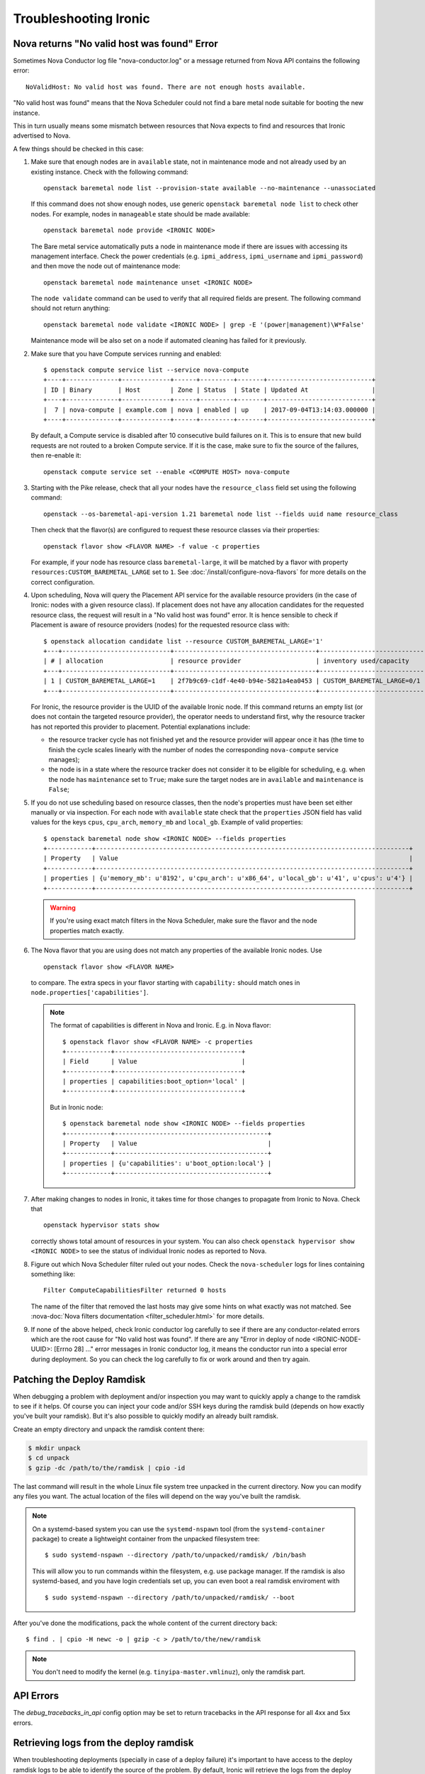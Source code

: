 .. _troubleshooting:

======================
Troubleshooting Ironic
======================

Nova returns "No valid host was found" Error
============================================

Sometimes Nova Conductor log file "nova-conductor.log" or a message returned
from Nova API contains the following error::

    NoValidHost: No valid host was found. There are not enough hosts available.

"No valid host was found" means that the Nova Scheduler could not find a bare
metal node suitable for booting the new instance.

This in turn usually means some mismatch between resources that Nova expects
to find and resources that Ironic advertised to Nova.

A few things should be checked in this case:

#. Make sure that enough nodes are in ``available`` state, not in
   maintenance mode and not already used by an existing instance.
   Check with the following command::

       openstack baremetal node list --provision-state available --no-maintenance --unassociated

   If this command does not show enough nodes, use generic ``openstack baremetal
   node list`` to check other nodes. For example, nodes in ``manageable`` state
   should be made available::

       openstack baremetal node provide <IRONIC NODE>

   The Bare metal service automatically puts a node in maintenance mode if
   there are issues with accessing its management interface. Check the power
   credentials (e.g. ``ipmi_address``, ``ipmi_username`` and ``ipmi_password``)
   and then move the node out of maintenance mode::

       openstack baremetal node maintenance unset <IRONIC NODE>

   The ``node validate`` command can be used to verify that all required fields
   are present. The following command should not return anything::

       openstack baremetal node validate <IRONIC NODE> | grep -E '(power|management)\W*False'

   Maintenance mode will be also set on a node if automated cleaning has
   failed for it previously.

#. Make sure that you have Compute services running and enabled::

       $ openstack compute service list --service nova-compute
       +----+--------------+-------------+------+---------+-------+----------------------------+
       | ID | Binary       | Host        | Zone | Status  | State | Updated At                 |
       +----+--------------+-------------+------+---------+-------+----------------------------+
       |  7 | nova-compute | example.com | nova | enabled | up    | 2017-09-04T13:14:03.000000 |
       +----+--------------+-------------+------+---------+-------+----------------------------+

   By default, a Compute service is disabled after 10 consecutive build
   failures on it. This is to ensure that new build requests are not routed to
   a broken Compute service. If it is the case, make sure to fix the source of
   the failures, then re-enable it::

       openstack compute service set --enable <COMPUTE HOST> nova-compute

#. Starting with the Pike release, check that all your nodes have the
   ``resource_class`` field set using the following command::

       openstack --os-baremetal-api-version 1.21 baremetal node list --fields uuid name resource_class

   Then check that the flavor(s) are configured to request these resource
   classes via their properties::

       openstack flavor show <FLAVOR NAME> -f value -c properties

   For example, if your node has resource class ``baremetal-large``, it will
   be matched by a flavor with property ``resources:CUSTOM_BAREMETAL_LARGE``
   set to ``1``. See :doc:`/install/configure-nova-flavors` for more
   details on the correct configuration.

#. Upon scheduling, Nova will query the Placement API service for the
   available resource providers (in the case of Ironic: nodes with a given
   resource class). If placement does not have any allocation candidates for the
   requested resource class, the request will result in a "No valid host
   was found" error. It is hence sensible to check if Placement is aware of
   resource providers (nodes) for the requested resource class with::

       $ openstack allocation candidate list --resource CUSTOM_BAREMETAL_LARGE='1'
       +---+-----------------------------+--------------------------------------+-------------------------------+
       | # | allocation                  | resource provider                    | inventory used/capacity       |
       +---+-----------------------------+--------------------------------------+-------------------------------+
       | 1 | CUSTOM_BAREMETAL_LARGE=1    | 2f7b9c69-c1df-4e40-b94e-5821a4ea0453 | CUSTOM_BAREMETAL_LARGE=0/1    |
       +---+-----------------------------+--------------------------------------+-------------------------------+

   For Ironic, the resource provider is the UUID of the available Ironic node.
   If this command returns an empty list (or does not contain the targeted
   resource provider), the operator needs to understand first, why the resource
   tracker has not reported this provider to placement. Potential explanations
   include:

   * the resource tracker cycle has not finished yet and the resource provider
     will appear once it has (the time to finish the cycle scales linearly with
     the number of nodes the corresponding ``nova-compute`` service manages);

   * the node is in a state where the resource tracker does not consider it to
     be eligible for scheduling, e.g. when the node has ``maintenance`` set to
     ``True``; make sure the target nodes are in ``available`` and
     ``maintenance`` is ``False``;

#. If you do not use scheduling based on resource classes, then the node's
   properties must have been set either manually or via inspection.
   For each node with ``available`` state check that the ``properties``
   JSON field has valid values for the keys ``cpus``, ``cpu_arch``,
   ``memory_mb`` and ``local_gb``. Example of valid properties::

        $ openstack baremetal node show <IRONIC NODE> --fields properties
        +------------+------------------------------------------------------------------------------------+
        | Property   | Value                                                                              |
        +------------+------------------------------------------------------------------------------------+
        | properties | {u'memory_mb': u'8192', u'cpu_arch': u'x86_64', u'local_gb': u'41', u'cpus': u'4'} |
        +------------+------------------------------------------------------------------------------------+

   .. warning::
       If you're using exact match filters in the Nova Scheduler, make sure
       the flavor and the node properties match exactly.

#. The Nova flavor that you are using does not match any properties of the
   available Ironic nodes. Use
   ::

        openstack flavor show <FLAVOR NAME>

   to compare. The extra specs in your flavor starting with ``capability:``
   should match ones in ``node.properties['capabilities']``.

   .. note::
      The format of capabilities is different in Nova and Ironic.
      E.g. in Nova flavor::

        $ openstack flavor show <FLAVOR NAME> -c properties
        +------------+----------------------------------+
        | Field      | Value                            |
        +------------+----------------------------------+
        | properties | capabilities:boot_option='local' |
        +------------+----------------------------------+

      But in Ironic node::

        $ openstack baremetal node show <IRONIC NODE> --fields properties
        +------------+-----------------------------------------+
        | Property   | Value                                   |
        +------------+-----------------------------------------+
        | properties | {u'capabilities': u'boot_option:local'} |
        +------------+-----------------------------------------+

#. After making changes to nodes in Ironic, it takes time for those changes
   to propagate from Ironic to Nova. Check that
   ::

        openstack hypervisor stats show

   correctly shows total amount of resources in your system. You can also
   check ``openstack hypervisor show <IRONIC NODE>`` to see the status of
   individual Ironic nodes as reported to Nova.

#. Figure out which Nova Scheduler filter ruled out your nodes. Check the
   ``nova-scheduler`` logs for lines containing something like::

        Filter ComputeCapabilitiesFilter returned 0 hosts

   The name of the filter that removed the last hosts may give some hints on
   what exactly was not matched. See
   :nova-doc:`Nova filters documentation <filter_scheduler.html>`
   for more details.

#. If none of the above helped, check Ironic conductor log carefully to see
   if there are any conductor-related errors which are the root cause for
   "No valid host was found". If there are any "Error in deploy of node
   <IRONIC-NODE-UUID>: [Errno 28] ..." error messages in Ironic conductor
   log, it means the conductor run into a special error during deployment.
   So you can check the log carefully to fix or work around and then try
   again.

Patching the Deploy Ramdisk
===========================

When debugging a problem with deployment and/or inspection you may want to
quickly apply a change to the ramdisk to see if it helps. Of course you can
inject your code and/or SSH keys during the ramdisk build (depends on how
exactly you've built your ramdisk). But it's also possible to quickly modify
an already built ramdisk.

Create an empty directory and unpack the ramdisk content there:

.. code-block:: bash

    $ mkdir unpack
    $ cd unpack
    $ gzip -dc /path/to/the/ramdisk | cpio -id

The last command will result in the whole Linux file system tree unpacked in
the current directory. Now you can modify any files you want. The actual
location of the files will depend on the way you've built the ramdisk.

.. note::
    On a systemd-based system you can use the ``systemd-nspawn`` tool (from
    the ``systemd-container`` package) to create a lightweight container from
    the unpacked filesystem tree::

        $ sudo systemd-nspawn --directory /path/to/unpacked/ramdisk/ /bin/bash

    This will allow you to run commands within the filesystem, e.g. use package
    manager. If the ramdisk is also systemd-based, and you have login
    credentials set up, you can even boot a real ramdisk enviroment with

    ::

        $ sudo systemd-nspawn --directory /path/to/unpacked/ramdisk/ --boot

After you've done the modifications, pack the whole content of the current
directory back::

    $ find . | cpio -H newc -o | gzip -c > /path/to/the/new/ramdisk

.. note:: You don't need to modify the kernel (e.g.
          ``tinyipa-master.vmlinuz``), only the ramdisk part.

API Errors
==========

The `debug_tracebacks_in_api` config option may be set to return tracebacks
in the API response for all 4xx and 5xx errors.

.. _retrieve_deploy_ramdisk_logs:

Retrieving logs from the deploy ramdisk
=======================================

When troubleshooting deployments (specially in case of a deploy failure)
it's important to have access to the deploy ramdisk logs to be able to
identify the source of the problem. By default, Ironic will retrieve the
logs from the deploy ramdisk when the deployment fails and save it on the
local filesystem at ``/var/log/ironic/deploy``.

To change this behavior, operators can make the following changes to
``/etc/ironic/ironic.conf`` under the ``[agent]`` group:

* ``deploy_logs_collect``:  Whether Ironic should collect the deployment
  logs on deployment. Valid values for this option are:

  * ``on_failure`` (**default**): Retrieve the deployment logs upon a
    deployment failure.

  * ``always``: Always retrieve the deployment logs, even if the
    deployment succeed.

  * ``never``: Disable retrieving the deployment logs.

* ``deploy_logs_storage_backend``: The name of the storage backend where
  the logs will be stored. Valid values for this option are:

  * ``local`` (**default**): Store the logs in the local filesystem.

  * ``swift``: Store the logs in Swift.

* ``deploy_logs_local_path``: The path to the directory where the
  logs should be stored, used when the ``deploy_logs_storage_backend``
  is configured to ``local``. By default logs will be stored at
  **/var/log/ironic/deploy**.

* ``deploy_logs_swift_container``: The name of the Swift container to
  store the logs, used when the deploy_logs_storage_backend is configured to
  "swift". By default **ironic_deploy_logs_container**.

* ``deploy_logs_swift_days_to_expire``: Number of days before a log object
  is marked as expired in Swift. If None, the logs will be kept forever
  or until manually deleted. Used when the deploy_logs_storage_backend is
  configured to "swift". By default **30** days.

When the logs are collected, Ironic will store a *tar.gz* file containing
all the logs according to the ``deploy_logs_storage_backend``
configuration option. All log objects will be named with the following
pattern::

  <node-uuid>[_<instance-uuid>]_<timestamp yyyy-mm-dd-hh:mm:ss>.tar.gz

.. note::
   The *instance_uuid* field is not required for deploying a node when
   Ironic is configured to be used in standalone mode. If present it
   will be appended to the name.


Accessing the log data
----------------------

When storing in the local filesystem
~~~~~~~~~~~~~~~~~~~~~~~~~~~~~~~~~~~~

When storing the logs in the local filesystem, the log files can
be found at the path configured in the ``deploy_logs_local_path``
configuration option. For example, to find the logs from the node
``5e9258c4-cfda-40b6-86e2-e192f523d668``:

.. code-block:: bash

   $ ls /var/log/ironic/deploy | grep 5e9258c4-cfda-40b6-86e2-e192f523d668
   5e9258c4-cfda-40b6-86e2-e192f523d668_88595d8a-6725-4471-8cd5-c0f3106b6898_2016-08-08-13:52:12.tar.gz
   5e9258c4-cfda-40b6-86e2-e192f523d668_db87f2c5-7a9a-48c2-9a76-604287257c1b_2016-08-08-14:07:25.tar.gz

.. note::
   When saving the logs to the filesystem, operators may want to enable
   some form of rotation for the logs to avoid disk space problems.


When storing in Swift
~~~~~~~~~~~~~~~~~~~~~

When using Swift, operators can associate the objects in the
container with the nodes in Ironic and search for the logs for the node
``5e9258c4-cfda-40b6-86e2-e192f523d668`` using the **prefix** parameter.
For example:

.. code-block:: bash

  $ swift list ironic_deploy_logs_container -p 5e9258c4-cfda-40b6-86e2-e192f523d668
  5e9258c4-cfda-40b6-86e2-e192f523d668_88595d8a-6725-4471-8cd5-c0f3106b6898_2016-08-08-13:52:12.tar.gz
  5e9258c4-cfda-40b6-86e2-e192f523d668_db87f2c5-7a9a-48c2-9a76-604287257c1b_2016-08-08-14:07:25.tar.gz

To download a specific log from Swift, do:

.. code-block:: bash

   $ swift download ironic_deploy_logs_container "5e9258c4-cfda-40b6-86e2-e192f523d668_db87f2c5-7a9a-48c2-9a76-604287257c1b_2016-08-08-14:07:25.tar.gz"
   5e9258c4-cfda-40b6-86e2-e192f523d668_db87f2c5-7a9a-48c2-9a76-604287257c1b_2016-08-08-14:07:25.tar.gz [auth 0.341s, headers 0.391s, total 0.391s, 0.531 MB/s]

The contents of the log file
~~~~~~~~~~~~~~~~~~~~~~~~~~~~

The log is just a ``.tar.gz`` file that can be extracted as:

.. code-block:: bash

   $ tar xvf <file path>


The contents of the file may differ slightly depending on the distribution
that the deploy ramdisk is using:

* For distributions using ``systemd`` there will be a file called
  **journal** which contains all the system logs collected via the
  ``journalctl`` command.

* For other distributions, the ramdisk will collect all the contents of
  the ``/var/log`` directory.

For all distributions, the log file will also contain the output of
the following commands (if present): ``ps``, ``df``, ``ip addr`` and
``iptables``.

Here's one example when extracting the content of a log file for a
distribution that uses ``systemd``:

.. code-block:: bash

   $ tar xvf 5e9258c4-cfda-40b6-86e2-e192f523d668_88595d8a-6725-4471-8cd5-c0f3106b6898_2016-08-08-13:52:12.tar.gz
   df
   ps
   journal
   ip_addr
   iptables

.. _troubleshooting-stp:

DHCP during PXE or iPXE is inconsistent or unreliable
=====================================================

This can be caused by the spanning tree protocol delay on some switches. The
delay prevents the switch port moving to forwarding mode during the nodes
attempts to PXE, so the packets never make it to the DHCP server. To resolve
this issue you should set the switch port that connects to your baremetal nodes
as an edge or PortFast type port. Configured in this way the switch port will
move to forwarding mode as soon as the link is established. An example on how to
do that for a Cisco Nexus switch is:

.. code-block:: bash

    $ config terminal
    $ (config) interface eth1/11
    $ (config-if) spanning-tree port type edge

Why does X issue occur when I am using LACP bonding with iPXE?
==============================================================

If you are using iPXE, an unfortunate aspect of its design and interaction
with networking is an automatic response as a Link Aggregation Control
Protocol (or LACP) peer to remote switches. iPXE does this for only the
single port which is used for network booting.

In theory, this may help establish the port link-state faster with some
switch vendors, but the official reasoning as far as the Ironic Developers
are aware is not documented for iPXE. The end result of this is that once
iPXE has stopped responding to LACP messages from the peer port, which
occurs as part of the process of booting a ramdisk and iPXE handing
over control to a full operating-system, switches typically begin a
timer to determine how to handle the failure. This is because,
depending on the mode of LACP, this can be interpreted as a switch or
network fabric failure.

This may demonstrate as any number of behaviors or issues from ramdisks
finding they are unable to acquire DHCP addresses over the network interface
to downloads abruptly stalling, to even minor issues such as LLDP port data
being unavailable in introspection.

Overall:

* Ironic's agent doesn't officially support LACP and the Ironic community
  generally believes this may cause more problems than it would solve.
  During the Victoria development cycle, we added retry logic for most
  actions in an attempt to navigate the worst-known default hold-down
  timers to help ensure a deployment does not fail due to a short-lived
  transitory network connectivity failure in the form of a switch port having
  moved to a temporary blocking state. Where applicable and possible,
  many of these patches have been backported to supported releases,
  however users of the iSCSI deployment interface will see the least
  capability for these sorts of situations to be handled
  automatically. These patches also require that the switchport has an
  eventual fallback to a non-bonded mode. If the port remains in a blocking
  state, then traffic will be unable to flow and the deloyment is likely to
  time out.
* If you must use LACP, consider ``passive`` LACP negotiation settings
  in the network switch as opposed to ``active``. The difference being with
  passive the connected workload is likely a server where it should likely
  request the switch to establish the Link Aggregate. This is instead of
  being treated as if it's possibly another switch.
* Consult your switch vendor's support forums. Some vendors have recommended
  port settings for booting machines using iPXE with their switches.

IPMI errors
===========

When working with IPMI, several settings need to be enabled depending on vendors.

Enable IPMI over LAN
--------------------

Machines may not have IPMI access over LAN enabled by default. This could cause
the IPMI port to be unreachable through ipmitool, as shown:

.. code-block:: bash

    $ ipmitool -I lan -H ipmi_host -U ipmi_user -P ipmi_pass chassis power status
    Error: Unable to establish LAN session

To fix this, enable `IPMI over lan` setting using your BMC tool or web app.

Troubleshooting lanplus interface
---------------------------------

When working with lanplus interfaces, you may encounter the following error:

.. code-block:: bash

    $ ipmitool -I lanplus -H ipmi_host -U ipmi_user -P ipmi_pass power status
    Error in open session response message : insufficient resources for session
    Error: Unable to establish IPMI v2 / RMCP+ session

To fix that issue, please enable `RMCP+ Cipher Suite3 Configuration` setting
using your BMC tool or web app.

Why are my nodes stuck in a "-ing" state?
=========================================

The Ironic conductor uses states ending with ``ing`` as a signifier that
the conductor is actively working on something related to the node.

Often, this means there is an internal lock or ``reservation`` set on the node
and the conductor is downloading, uploading, or attempting to perform some
sort of Input/Output operation.

In the case the conductor gets stuck, these operations should timeout,
but there are cases in operating systems where operations are blocked until
completion. These sorts of operations can vary based on the specific
environment and operating configuration.

What can cause these sorts of failures?
---------------------------------------

Typical causes of such failures are going to be largely rooted in the concept
of ``iowait``, either in the form of downloading from a remote host or
reading or writing to the disk of the conductor. An operator can use the
`iostat <https://man7.org/linux/man-pages/man1/iostat.1.html>`_ tool to
identify the percentage of CPU time spent waiting on storage devices.

The fields that will be particularly important are the ``iowait``, ``await``,
and ``tps`` ones, which can be read about in the ``iostat`` manual page.

In the case of network file systems, for backing components such as image
caches or distributed ``tftpboot`` or ``httpboot`` folders, IO operations
failing on these can, depending on operating system and underlying client
settings, cause threads to be stuck in a blocking wait state, which is
realistically undetectable short the operating system logging connectivity
errors or even lock manager access errors.

For example with
`nfs <https://www.man7.org/linux/man-pages/man5/nfs.5.html>`_,
the underlying client recovery behavior, in terms of ``soft``, ``hard``,
``softreval``, ``nosoftreval``, will largely impact this behavior, but also
NFS server settings can impact this behavior. A solid sign that this is a
failure, is when an ``ls /path/to/nfs`` command hangs for a period of time.
In such cases, the Storage Administrator should be consulted and network
connectivity investigated for errors before trying to recover to
proceed.

The bad news for IO related failures
------------------------------------

If the node has a populated ``reservation`` field, and has not timed out or
proceeded to a ``fail`` state, then the conductor process will likely need to
be restarted. This is because the worker thread is hung with-in the conductor.

Manual intervention with-in Ironic's database is *not* advised to try and
"un-wedge" the machine in this state, and restarting the conductor is
encouraged.

.. note::
   Ironic's conductor, upon restart, clears reservations for nodes which
   were previously managed by the conductor before restart.

If a distributed or network file system is in use, it is highly recommended
that the operating system of the node running the conductor be rebooted as
the running conductor may not even be able to exit in the state of an IO
failure, again dependent upon site and server configuration.

File Size != Disk Size
----------------------

An easy to make misconception is that a 2.4 GB file means that only 2.4 GB
is written to disk. But if that file's virtual size is 20 GB, or 100 GB
things can become very problematic and extend the amount of time the node
spends in ``deploying`` and ``deploy wait`` states.

Again, these sorts of cases will depend upon the exact configuration of the
deployment, but hopefully these are areas where these actions can occur.

* Conversion to raw image files upon download to the conductor, from the
  ``[DEFAULT]force_raw_images`` option, in particular with the ``iscsi``
  deployment interface. Users using glance and the ``direct`` deployment
  interface may also experience issues here as the conductor will cache
  the image to be written which takes place when the
  ``[agent]image_download_source`` is set to ``http`` instead of ``swift``.

* Write of a QCOW2 file over the ``iscsi`` deployment interface from the
  conductor to the node being deployed can result in large amounts of
  "white space" to be written to be transmitted over the wire and written
  to the end device.

.. note::
   The QCOW2 image conversion utility does consume quite a bit of memory
   when converting images or writing them to the end storage device. This
   is because the files are not sequential in nature, and must be re-assembled
   from an internal block mapping. Internally Ironic limits this to 1GB
   of RAM. Operators performing large numbers of deployments may wish to
   explore the ``direct`` deployment interface in these sorts of cases in
   order to minimize the conductor becoming a limiting factor due to memory
   and network IO.

Why are my nodes stuck in a "wait" state?
=========================================

The Ironic conductor uses states containing ``wait`` as a signifier that
the conductor is waiting for a callback from another component, such as
the Ironic Python Agent or the Inspector. If this feedback does not arrive,
the conductor will time out and the node will eventually move to a ``failed``
state. Depending on the configuration and the circumstances, however, a node
can stay in a ``wait`` state for a long time or even never time out. The list
of such wait states includes:

* ``clean wait`` for cleaning,
* ``inspect wait`` for introspection,
* ``rescue wait`` for rescueing, and
* ``wait call-back`` for deploying.

Communication issues between the conductor and the node
-------------------------------------------------------

One of the most common issues when nodes seem to be stuck in a wait state
occur when the node never received any instructions or does not react as
expected: the conductor moved the node to a wait state but the node will
never call back. Examples include wrong ciphers which will make ipmitool
get stuck or BMCs in a state where they accept commands, but don't do the
requested task (or only a part of it, like shutting off, but not starting).
It is useful in these cases to see via a ping or the console if and which
action the node is performing. If the node does not seem to react to the
requests sent be the conductor, it may be worthwhile to try the corresponding
action out-of-band, e.g. confirm that power on/off commands work when directly
sent to the BMC. The section on `IPMI errors`_. above gives some additional
points to check. In some situations, a BMC reset may be necessary.

Ironic Python Agent stuck
-------------------------

Nodes can also get remain in a wait state when the component the conductor is
waiting for gets stuck, e.g. when a hardware manager enters a loop or is
waiting for an event that is never happening. In these cases, it might be
helpful to connect to the IPA and inspect its logs, see the trouble shooting
guide of the :ironic-python-agent-doc:`ironic-python-agent (IPA) <>` on how
to do this.

Deployments fail with "failed to update MAC address"
====================================================

The design of the integration with the Networking service (neutron) is such
that once virtual ports have been created in the API, their MAC address must
be updated in order for the DHCP server to be able to appropriately reply.

This can sometimes result in errors being raised indicating that the MAC
address is already in use. This is because at some point in the past, a
virtual interface was orphaned either by accident or by some unexpected
glitch, and a previous entry is still present in Neutron.

This error looks something like this when reported in the ironic-conductor
log output.:

  Failed to update MAC address on Neutron port 305beda7-0dd0-4fec-b4d2-78b7aa4e8e6a.: MacAddressInUseClient: Unable to complete operation for network 1e252627-6223-4076-a2b9-6f56493c9bac. The mac address 52:54:00:7c:c4:56 is in use.

Because we have no idea about this entry, we fail the deployment process
as we can't make a number of assumptions in order to attempt to automatically
resolve the conflict.

How did I get here?
-------------------

Originally this was a fairly easy issue to encounter. The retry logic path
which resulted between the Orchestration (heat) and Compute (nova) services,
could sometimes result in additional un-necessary ports being created.

Bugs of this class have been largely resolved since the Rocky development
cycle. Since then, the way this can become encountered is due to Networking
(neutron) VIF attachments not being removed or deleted prior to deleting a
port in the Bare Metal service.

Ultimately, the key of this is that the port is being deleted. Under most
operating circumstances, there really is no need to delete the port, and
VIF attachments are stored on the port object, so deleting the port
*CAN* result in the VIF not being cleaned up from Neutron.

Under normal circumstances, when deleting ports, a node should be in a
stable state, and the node should not be provisioned. If the
``openstack baremetal port delete`` command fails, this may indicate that
a known VIF is still attached. Generally if they are transitory from cleaning,
provisioning, rescuing, or even inspection, getting the node to the
``available`` state wil unblock your delete operation, that is unless there is
a tenant VIF attahment. In that case, the vif will need to be removed from
with-in the Bare Metal service using the
``openstack baremetal node vif detach`` command.

A port can also be checked to see if there is a VIF attachment by consulting
the port's ``internal_info`` field.

.. warning::
   The ``maintenance`` flag can be used to force the node's port to be
   deleted, however this will disable any check that would normally block
   the user from issuing a delete and accidently orphaning the VIF attachment
   record.

How do I resolve this?
----------------------

Generally, you need to identify the port with the offending MAC address.
Example:

  openstack port list --mac-address 52:54:00:7c:c4:56

From the command's output, you should be able to identify the ``id`` field.
Using that, you can delete the port. Example:

  openstack port delete <id>

.. warning::
   Before deleting a port, you should always verify that it is no longer in
   use or no longer seems applicable/operable. If multiple deployments of
   the Bare Metal service with a single Neutron, the possibility that a
   inventory typo, or possibly even a duplicate MAC address exists, which
   could also produce the same basic error message.
